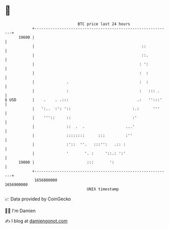 * 👋

#+begin_example
                                   BTC price last 24 hours                    
               +------------------------------------------------------------+ 
         19600 |                                                            | 
               |                                               ::           | 
               |                                               ::.          | 
               |                                              : ':          | 
               |                                              :  :          | 
               |              .                               :  :          | 
               |              :                               :   ::: .     | 
   $ USD       |    .    . .:::                              .:   '':::'    | 
               |   ':..  :': '::                           :.:      '''     | 
               |    '''::     ::                           :'               | 
               |              ::  .  .                  ...'                | 
               |              ::::::::      :::         :''                 | 
               |              :'::  ''.   :::'':   .:: :                    | 
               |              '       '. :     '::.: ':'                    | 
         19000 |                       :::       ':                         | 
               +------------------------------------------------------------+ 
                1656800000                                        1656900000  
                                       UNIX timestamp                         
#+end_example
📈 Data provided by CoinGecko

🧑‍💻 I'm Damien

✍️ I blog at [[https://www.damiengonot.com][damiengonot.com]]
